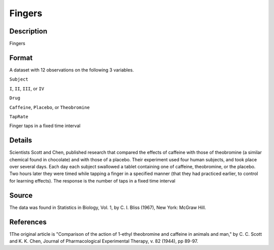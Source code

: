 +--------------------------------------+--------------------------------------+
| Fingers                              |
| R Documentation                      |
+--------------------------------------+--------------------------------------+

Fingers
-------

Description
~~~~~~~~~~~

Fingers

Format
~~~~~~

A dataset with 12 observations on the following 3 variables.

``Subject``

``I``, ``II``, ``III``, or ``IV``

``Drug``

``Caffeine``, ``Placebo``, or ``Theobromine``

``TapRate``

Finger taps in a fixed time interval

Details
~~~~~~~

Scientists Scott and Chen, published research that compared the effects
of caffeine with those of theobromine (a similar chemical found in
chocolate) and with those of a placebo. Their experiment used four human
subjects, and took place over several days. Each day each subject
swallowed a tablet containing one of caffeine, theobromine, or the
placebo. Two hours later they were timed while tapping a finger in a
specified manner (that they had practiced earlier, to control for
learning effects). The response is the number of taps in a fixed time
interval

Source
~~~~~~

The data was found in Statistics in Biology, Vol. 1, by C. I. Bliss
(1967), New York: McGraw Hill.

References
~~~~~~~~~~

1The original article is "Comparison of the action of 1-ethyl
theobromine and caffeine in animals and man," by C. C. Scott and K. K.
Chen, Journal of Pharmacological Experimental Therapy, v. 82 (1944), pp
89-97.
